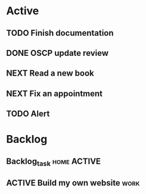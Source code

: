 * Active
** TODO Finish documentation
SCHEDULED: <2023-04-02 dim.>
** DONE OSCP update review
CLOSED: [2023-03-31 ven. 12:27] DEADLINE: <2023-04-04 mar.>
** NEXT Read a new book
** NEXT Fix an appointment

** TODO Alert 
SCHEDULED: <2023-04-05 mer 20:40>

* Backlog 
** Backlog_task                                                :home:ACTIVE:
SCHEDULED: <2023-04-01 sam.>
** ACTIVE Build my own website                                        :work:
SCHEDULED: <2023-04-05 mer.>

